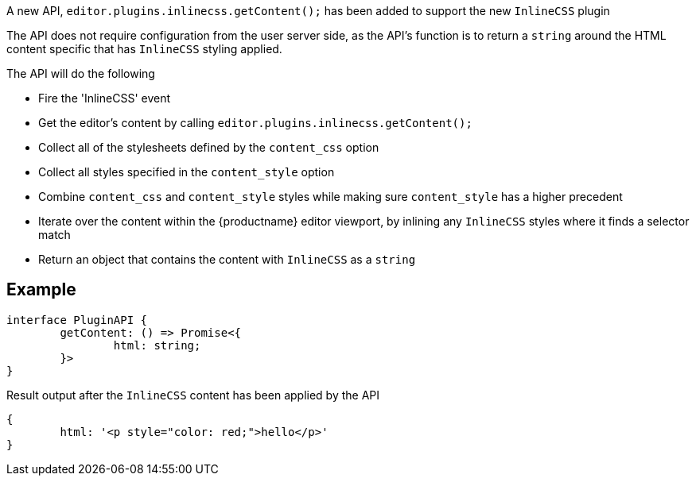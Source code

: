 A new API, `editor.plugins.inlinecss.getContent();` has been added to support the new `InlineCSS` plugin

The API does not require configuration from the user server side, as the API’s function is to return a `string` around the HTML content specific that has `InlineCSS` styling applied.

The API will do the following

* Fire the 'InlineCSS' event
* Get the editor's content by calling `editor.plugins.inlinecss.getContent();`
* Collect all of the stylesheets defined by the `content_css` option
* Collect all styles specified in the `content_style` option
* Combine `content_css` and `content_style` styles while making sure `content_style` has a higher precedent
* Iterate over the content within the {productname} editor viewport, by inlining any `InlineCSS` styles where it finds a selector match
* Return an object that contains the content with `InlineCSS` as a `string`

== Example

[source,js]
----
interface PluginAPI {
	getContent: () => Promise<{
		html: string;
	}>
}
----

Result output after the `InlineCSS` content has been applied by the API

[source,js]
----
{
	html: '<p style="color: red;">hello</p>'
}
----
// @bforte do we need the below?

// [cols="1,1,4",options="header"]
// |===
// |Name |Arguments |Description
// |api-1 |args-1 |description-1
// |api-2 |args-2 |description-2
// |api-3 |args-3 |description-3
// |===

// .Examples
// [source,js]
// ----
// // use-case-1
// tinymce.activeEditor.plugins.inlinecss.arg-1();

// // use-case-2
// tinymce.activeEditor.plugins.inlinecss.arg-2();

// // use-case-3
// tinymce.activeEditor.plugins.inlinecss.arg-3();

// // use-case-4
// tinymce.activeEditor.plugins.inlinecss.arg-4();
// ----
